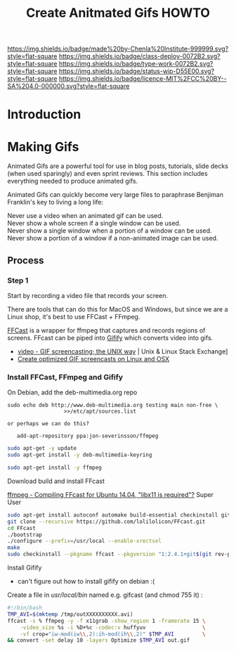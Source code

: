 #   -*- mode: org; fill-column: 60 -*-

#+TITLE: Create Anitmated Gifs HOWTO
#+STARTUP: showall
#+TOC: headlines 4
#+PROPERTY: filename
:PROPERTIES:
:CUSTOM_ID: 
:Name:      /home/deerpig/proj/chenla/docs/howto-create-gifs.org
:Created:   2017-02-06T19:09@Prek Leap (11.642600N-104.919210W)
:ID:        a70e303e-5d11-4829-9aaf-9e459372f834
:VER:       551836880.847530849
:GEO:       48P-491193-1287029-15
:BXID:      chenla:BRF4-4312
:Class:     deploy
:Type:      work
:Status:    wip
:Licence:   MIT/CC BY-SA 4.0
:END:

[[https://img.shields.io/badge/made%20by-Chenla%20Institute-999999.svg?style=flat-square]] 
[[https://img.shields.io/badge/class-deploy-0072B2.svg?style=flat-square]]
[[https://img.shields.io/badge/type-work-0072B2.svg?style=flat-square]]
[[https://img.shields.io/badge/status-wip-D55E00.svg?style=flat-square]]
[[https://img.shields.io/badge/licence-MIT%2FCC%20BY--SA%204.0-000000.svg?style=flat-square]]


* Introduction

* Making Gifs

Animated Gifs are a powerful tool for use in blog posts,
tutorials, slide decks (when used sparingly) and even sprint
reviews.  This section includes everything needed to produce
animated gifs.

Animated Gifs can quickly become very large files to
paraphrase Benjiman Franklin's key to living a long life:

#+begin_verse
  Never use a video when an animated gif can be used.
  Never show a whole screen if a single window can be used.
  Never show a single window when a portion of a window can be used.
  Never show a portion of a window if a non-animated image can be used.
#+end_verse

** Process

*** Step 1

Start by recording a video file that records your screen.

There are tools that can do this for MacOS and Windows, but
since we are a Linux shop, it's best to use FFCast + FFmpeg.

[[https://github.com/lolilolicon/FFcast][FFCast]] is a wrapper for ffmpeg that captures and records
regions of screens.  FFcast can be piped into [[https://github.com/vvo/gifify][Gifify]] which
converts video into gifs.

 - [[http://unix.stackexchange.com/questions/113695/gif-screencasting-the-unix-way][video - GIF screencasting; the UNIX way]] | Unix & Linux Stack Exchange]
 - [[http://www.function.fr/creating-optimized-animated-gif-screencasts-on-osx-or-linux/][Create optimized GIF screencasts on Linux and OSX]]

*** Install FFCast, FFmpeg and Gifify

On Debian, add the deb-multimedia.org repo

#+begin_src su :dir /sudo::
sudo echo deb http://www.deb-multimedia.org testing main non-free \
                  >>/etc/apt/sources.list

or perhaps we can do this?

   add-apt-repository ppa:jon-severinsson/ffmpeg
#+end_src

#+begin_src sh :dir /sudo::
sudo apt-get -y update
sudo apt-get install -y deb-multimedia-keyring
#+end_src

#+RESULTS:

#+begin_src sh :dir /sudo::
sudo apt-get install -y ffmpeg
#+end_src


Download build and install FFcast

[[http://superuser.com/questions/849193/compiling-ffcast-for-ubuntu-14-04-libx11-is-required][ffmpeg - Compiling FFcast for Ubuntu 14.04, "libx11 is required"?]] Super User

#+begin_src sh
sudo apt-get install autoconf automake build-essential checkinstall git libx11-dev x11-utils
git clone --recursive https://github.com/lolilolicon/FFcast.git
cd FFcast
./bootstrap
./configure --prefix=/usr/local --enable-xrectsel
make
sudo checkinstall --pkgname ffcast --pkgversion "1:2.4.1+git$(git rev-parse --short HEAD)" --fstrans=no --default
#+end_src

Install Gifify

  - can't figure out how to install gifify on debian :(

Create a file in /usr/local/bin/ named e.g. gifcast (and chmod 755 it) :

#+begin_src sh
#!/bin/bash
TMP_AVI=$(mktemp /tmp/outXXXXXXXXXX.avi)
ffcast -s % ffmpeg -y -f x11grab -show_region 1 -framerate 15 \
    -video_size %s -i %D+%c -codec:v huffyuv                  \
    -vf crop="iw-mod(iw\\,2):ih-mod(ih\\,2)" $TMP_AVI         \
&& convert -set delay 10 -layers Optimize $TMP_AVI out.gif
#+end_src
